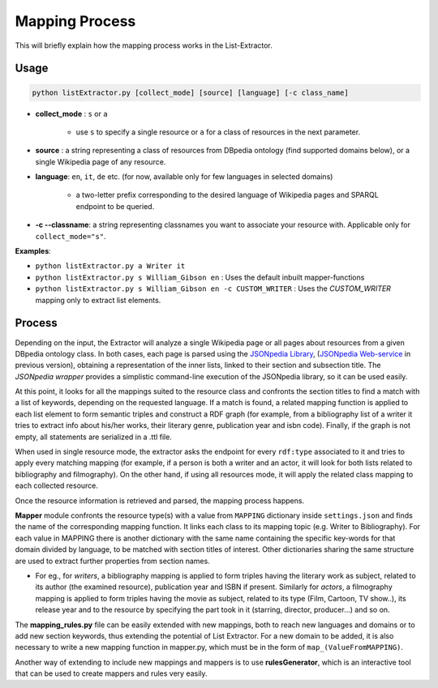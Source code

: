 **Mapping Process**
===================

This will briefly explain how the mapping process works in the List-Extractor. 

Usage
-----

.. code:: python

	python listExtractor.py [collect_mode] [source] [language] [-c class_name]

* **collect_mode** : ``s`` or ``a``

    * use ``s`` to specify a single resource or ``a`` for a class of resources in the next parameter.

* **source** : a string representing a class of resources from DBpedia ontology (find supported domains below), or a single Wikipedia page of any resource.

* **language**: ``en``, ``it``, ``de`` etc. (for now, available only for few languages in selected domains)

    * a two-letter prefix corresponding to the desired language of Wikipedia pages and SPARQL endpoint to be queried.

* **-c --classname**: a string representing classnames you want to associate your resource with. Applicable only for ``collect_mode="s"``. 

**Examples**: 

* ``python listExtractor.py a Writer it`` 
* ``python listExtractor.py s William_Gibson en`` : Uses the default inbuilt mapper-functions
* ``python listExtractor.py s William_Gibson en -c CUSTOM_WRITER`` : Uses the `CUSTOM_WRITER` mapping only to extract list elements.


Process
-------

Depending on the input, the Extractor will analyze a single Wikipedia page or all pages about resources from a given DBpedia ontology class. In both cases, each page is parsed using the `JSONpedia Library <https://bitbucket.org/hardest/jsonpedia)>`_, (`JSONpedia Web-service <http://jsonpedia.org/frontend/index.html>`_ in previous version), obtaining a representation of the inner lists, linked to their section and subsection title. The `JSONpedia wrapper` provides a simplistic command-line execution of the JSONpedia library, so it can be used easily.

At this point, it looks for all the mappings suited to the resource class and confronts the section titles to find a match with a list of keywords, depending on the requested language. If a match is found, a related mapping function is applied to each list element to form semantic triples and construct a RDF graph (for example, from a bibliography list of a writer it tries to extract info about his/her works, their literary genre, publication year and isbn code). Finally, if the graph is not empty, all statements are serialized in a .ttl file.

When used in single resource mode, the extractor asks the endpoint for every ``rdf:type`` associated to it and tries to apply every matching mapping (for example, if a person is both a writer and an actor, it will look for both lists related to bibliography and filmography). On the other hand, if using all resources mode, it will apply the related class mapping to each collected resource.

Once the resource information is retrieved and parsed, the mapping process happens.

**Mapper** module confronts the resource type(s) with a value from ``MAPPING`` dictionary inside ``settings.json`` and finds the name of the corresponding mapping function. It links each class to its mapping topic (e.g. Writer to Bibliography). For each value in MAPPING there is another dictionary with the same name containing the specific key-words for that domain divided by language, to be matched with section titles of interest. Other dictionaries sharing the same structure are used to extract further properties from section names.

- For eg., for *writers*, a bibliography mapping is applied to form triples having the literary work as subject, related to its author (the examined resource), publication year and ISBN if present. Similarly for *actors*, a filmography mapping is applied to form triples having the movie as subject, related to its type (Film, Cartoon, TV show..), its release year and to the resource by specifying the part took in it (starring, director, producer...) and so on.

The **mapping_rules.py** file can be easily extended with new mappings, both to reach new languages and domains or to add new section keywords, thus extending the potential of List Extractor. For a new domain to be added, it is also necessary to write a new mapping function in mapper.py, which must be in the form of ``map_(ValueFromMAPPING)``.

Another way of extending to include new mappings and mappers is to use **rulesGenerator**, which is an interactive tool that can be used to create mappers and rules very easily.
